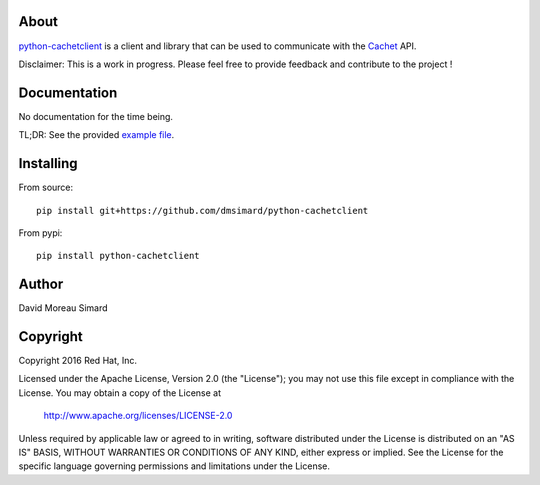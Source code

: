 About
=====
python-cachetclient_ is a client and library that can be used to communicate
with the Cachet_ API.

Disclaimer: This is a work in progress. Please feel free to provide feedback
and contribute to the project !

.. _python-cachetclient: https://github.com/dmsimard/python-cachetclient
.. _Cachet: https://cachethq.io/

Documentation
=============
No documentation for the time being.

TL;DR: See the provided `example file`_.

.. _example file: https://github.com/dmsimard/python-cachetclient/blob/master/examples/example.py

Installing
==========
From source::

    pip install git+https://github.com/dmsimard/python-cachetclient

From pypi::

    pip install python-cachetclient

Author
======
David Moreau Simard

Copyright
=========
Copyright 2016 Red Hat, Inc.

Licensed under the Apache License, Version 2.0 (the "License");
you may not use this file except in compliance with the License.
You may obtain a copy of the License at

    http://www.apache.org/licenses/LICENSE-2.0

Unless required by applicable law or agreed to in writing, software
distributed under the License is distributed on an "AS IS" BASIS,
WITHOUT WARRANTIES OR CONDITIONS OF ANY KIND, either express or implied.
See the License for the specific language governing permissions and
limitations under the License.
